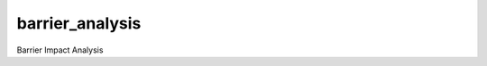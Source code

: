 ===============================
barrier_analysis
===============================

Barrier Impact Analysis 
